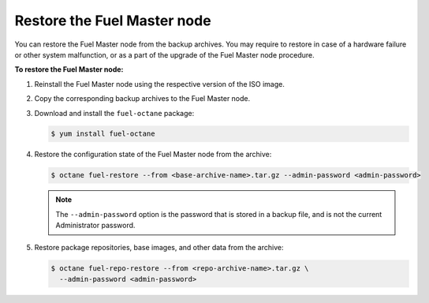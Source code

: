 .. _restore-fuel:

============================
Restore the Fuel Master node
============================

You can restore the Fuel Master node from the backup archives. You may
require to restore in case of a hardware failure or other system
malfunction, or as a part of the upgrade of the Fuel Master node
procedure.

**To restore the Fuel Master node:**

#. Reinstall the Fuel Master node using the respective version of the ISO
   image.

#. Copy the corresponding backup archives to the Fuel Master node.

#. Download and install the ``fuel-octane`` package:

   .. code-block:: console

      $ yum install fuel-octane

#. Restore the configuration state of the Fuel Master node from the archive:

   .. code-block:: console

      $ octane fuel-restore --from <base-archive-name>.tar.gz --admin-password <admin-password>

   .. note::

      The ``--admin-password`` option is the password that is stored
      in a backup file, and is not the current Administrator password.

#. Restore package repositories, base images, and other data from the archive:

   .. code-block:: console

      $ octane fuel-repo-restore --from <repo-archive-name>.tar.gz \
        --admin-password <admin-password>

.. seealso::

   :ref:`back-up-fuel`
   :ref:`upgrade-patch-top-ug`